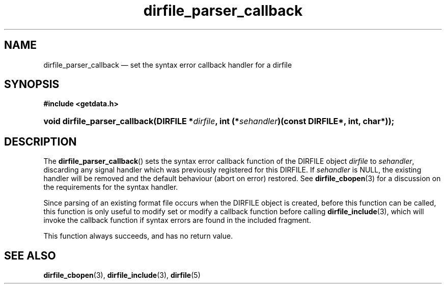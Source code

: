 .\" dirfile_parser_callback.3.  The dirfile_parser_callback man page.
.\"
.\" (C) 2008 D. V. Wiebe
.\"
.\""""""""""""""""""""""""""""""""""""""""""""""""""""""""""""""""""""""""
.\"
.\" This file is part of the GetData project.
.\"
.\" This program is free software; you can redistribute it and/or modify
.\" it under the terms of the GNU General Public License as published by
.\" the Free Software Foundation; either version 2 of the License, or
.\" (at your option) any later version.
.\"
.\" GetData is distributed in the hope that it will be useful,
.\" but WITHOUT ANY WARRANTY; without even the implied warranty of
.\" MERCHANTABILITY or FITNESS FOR A PARTICULAR PURPOSE.  See the GNU
.\" General Public License for more details.
.\"
.\" You should have received a copy of the GNU General Public License along
.\" with GetData; if not, write to the Free Software Foundation, Inc.,
.\" 51 Franklin St, Fifth Floor, Boston, MA  02110-1301  USA
.\"
.TH dirfile_parser_callback 3 "19 December 2008" "Version 0.5.0" "GETDATA"
.SH NAME
dirfile_parser_callback \(em set the syntax error callback handler for a dirfile
.SH SYNOPSIS
.B #include <getdata.h>
.HP
.nh
.ad l
.BI "void dirfile_parser_callback(DIRFILE *" dirfile ,
.BI "int (*" sehandler ")(const DIRFILE*, int, char*));
.hy
.ad n
.SH DESCRIPTION
The
.BR dirfile_parser_callback ()
sets the syntax error callback function of the DIRFILE object
.I dirfile
to
.IR sehandler ,
discarding any signal handler which was previously registered for this DIRFILE.
If
.I sehandler
is NULL, the existing handler will be removed and the default behaviour (abort
on error) restored.  See
.BR dirfile_cbopen (3)
for a discussion on the requirements for the syntax handler.

Since parsing of an existing format file occurs when the DIRFILE object is
created, before this function can be called, this function is only useful to
modify set or modify a callback function before calling
.BR dirfile_include (3),
which will invoke the callback function if syntax errors are found in the
included fragment.

This function always succeeds, and has no return value.

.SH SEE ALSO
.BR dirfile_cbopen (3),
.BR dirfile_include (3),
.BR dirfile (5)

